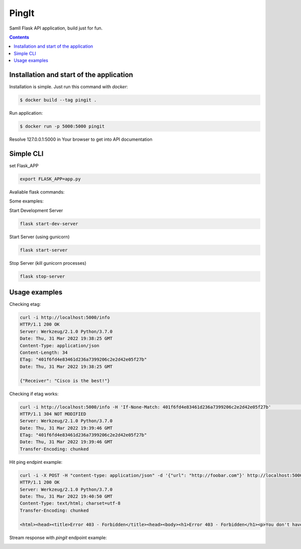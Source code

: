 PingIt
=================

Samll Flask API application, build just for fun.


.. contents:: Contents

Installation and start of the application
----------------------

Installation is simple. Just run this command with *docker*:

.. code:: bash

    $ docker build --tag pingit .

Run application:

.. code:: bash

    $ docker run -p 5000:5000 pingit



Resolve 127.0.0.1:5000 in Your browser to get into API documentation

.. image:: static/swagger.png
  :width: 1200
  :alt: Swagger screenshot


Simple CLI
---------------------

set Flask_APP

.. code:: bash

    export FLASK_APP=app.py


Avaliable flask commands:

.. code:: bash
    run               Runs a development server.
    shell             Runs a shell in the app context.
    start-dev-server  Start development server.
    start-server      Start server.
    stop-server       Stop server.


Some examples:

Start Development Server

.. code:: bash

    flask start-dev-server

Start Server (using gunicorn)

.. code:: bash

    flask start-server

Stop Server (kill gunicorn processes)

.. code:: bash

    flask stop-server



Usage examples
---------------------

Checking etag:

.. code:: bash

   curl -i http://localhost:5000/info
   HTTP/1.1 200 OK
   Server: Werkzeug/2.1.0 Python/3.7.0
   Date: Thu, 31 Mar 2022 19:38:25 GMT
   Content-Type: application/json
   Content-Length: 34
   ETag: "401f6fd4e83461d236a7399206c2e2d42e05f27b"
   Date: Thu, 31 Mar 2022 19:38:25 GMT

   {"Receiver": "Cisco is the best!"}

Checking if etag works:

.. code:: bash

   curl -i http://localhost:5000/info -H 'If-None-Match: 401f6fd4e83461d236a7399206c2e2d42e05f27b'                                                                                                                                                                       130 ↵
   HTTP/1.1 304 NOT MODIFIED
   Server: Werkzeug/2.1.0 Python/3.7.0
   Date: Thu, 31 Mar 2022 19:39:46 GMT
   ETag: "401f6fd4e83461d236a7399206c2e2d42e05f27b"
   Date: Thu, 31 Mar 2022 19:39:46 GMT
   Transfer-Encoding: chunked


Hit ping endpint example:

.. code:: bash

   curl -i -X POST -H "content-type: application/json" -d '{"url": "http://foobar.com"}' http://localhost:5000/ping
   HTTP/1.1 200 OK
   Server: Werkzeug/2.1.0 Python/3.7.0
   Date: Thu, 31 Mar 2022 19:40:50 GMT
   Content-Type: text/html; charset=utf-8
   Transfer-Encoding: chunked

   <html><head><title>Error 403 - Forbidden</title><head><body><h1>Error 403 - Forbidden</h1><p>You don't have permission to access the requested resource. Please contact the web site owner for further assistance.</p></body></html>


Stream response with *pingit* endpoint example:

.. image:: static/pingit_endpoint_example.gif
  :width: 1200
  :alt: PingIt example GIF
